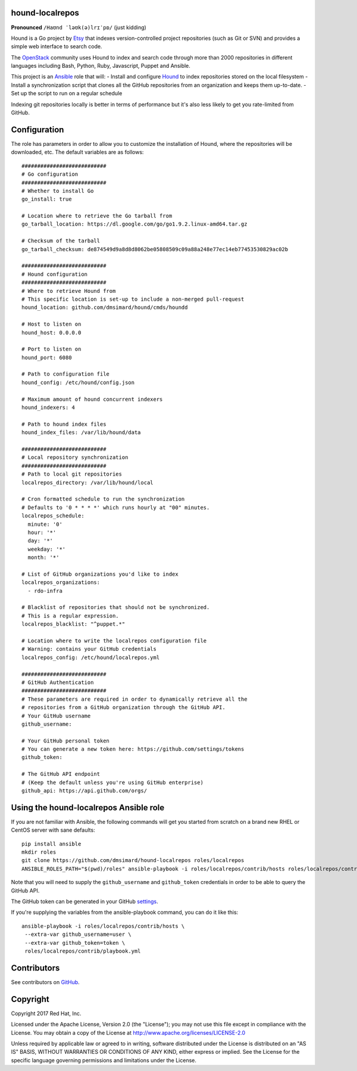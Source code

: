 hound-localrepos
================

**Pronounced** ``/Haʊnd ˈləʊk(ə)lrɪˈpɒ/`` (just kidding)

.. image:: https://raw.githubusercontent.com/etsy/hound/master/screen_capture.gif

Hound is a Go project by Etsy_ that indexes version-controlled project
repositories (such as Git or SVN) and provides a simple web interface to search
code.

The OpenStack_ community uses Hound to index and search code through more
than 2000 repositories in different languages including Bash, Python, Ruby,
Javascript, Puppet and Ansible.

This project is an Ansible_ role that will:
- Install and configure Hound_ to index repositories stored on the local filesystem
- Install a synchronization script that clones all the GitHub repositories from an organization and keeps them up-to-date.
- Set up the script to run on a regular schedule

Indexing git repositories locally is better in terms of performance but it's
also less likely to get you rate-limited from GitHub.

.. _Ansible: https://www.ansible.com/
.. _RHEL: https://www.redhat.com/en/technologies/linux-platforms/enterprise-linux
.. _CentOS: https://www.centos.org/
.. _hound: https://github.com/etsy/hound
.. _Etsy: https://www.etsy.com
.. _Openstack: https://www.openstack.org/

Configuration
=============

The role has parameters in order to allow you to customize the installation
of Hound, where the repositories will be downloaded, etc.
The default variables are as follows::

    ###########################
    # Go configuration
    ###########################
    # Whether to install Go
    go_install: true

    # Location where to retrieve the Go tarball from
    go_tarball_location: https://dl.google.com/go/go1.9.2.linux-amd64.tar.gz

    # Checksum of the tarball
    go_tarball_checksum: de874549d9a8d8d8062be05808509c09a88a248e77ec14eb77453530829ac02b

    ###########################
    # Hound configuration
    ###########################
    # Where to retrieve Hound from
    # This specific location is set-up to include a non-merged pull-request
    hound_location: github.com/dmsimard/hound/cmds/houndd

    # Host to listen on
    hound_host: 0.0.0.0

    # Port to listen on
    hound_port: 6080

    # Path to configuration file
    hound_config: /etc/hound/config.json

    # Maximum amount of hound concurrent indexers
    hound_indexers: 4

    # Path to hound index files
    hound_index_files: /var/lib/hound/data

    ###########################
    # Local repository synchronization
    ###########################
    # Path to local git repositories
    localrepos_directory: /var/lib/hound/local

    # Cron formatted schedule to run the synchronization
    # Defaults to '0 * * * *' which runs hourly at "00" minutes.
    localrepos_schedule:
      minute: '0'
      hour: '*'
      day: '*'
      weekday: '*'
      month: '*'

    # List of GitHub organizations you'd like to index
    localrepos_organizations:
      - rdo-infra

    # Blacklist of repositories that should not be synchronized.
    # This is a regular expression.
    localrepos_blacklist: "^puppet.*"

    # Location where to write the localrepos configuration file
    # Warning: contains your GitHub credentials
    localrepos_config: /etc/hound/localrepos.yml

    ###########################
    # GitHub Authentication
    ###########################
    # These parameters are required in order to dynamically retrieve all the
    # repositories from a GitHub organization through the GitHub API.
    # Your GitHub username
    github_username:

    # Your GitHub personal token
    # You can generate a new token here: https://github.com/settings/tokens
    github_token:

    # The GitHub API endpoint
    # (Keep the default unless you're using GitHub enterprise)
    github_api: https://api.github.com/orgs/

Using the hound-localrepos Ansible role
=======================================

If you are not familiar with Ansible, the following commands will get you
started from scratch on a brand new RHEL or CentOS server with sane defaults::

    pip install ansible
    mkdir roles
    git clone https://github.com/dmsimard/hound-localrepos roles/localrepos
    ANSIBLE_ROLES_PATH="$(pwd)/roles" ansible-playbook -i roles/localrepos/contrib/hosts roles/localrepos/contrib/playbook.yml

Note that you will need to supply the ``github_username`` and
``github_token`` credentials in order to be able to query the GitHub API.

The GitHub token can be generated in your GitHub settings_.

If you're supplying the variables from the ansible-playbook command, you can do
it like this::

    ansible-playbook -i roles/localrepos/contrib/hosts \
     --extra-var github_username=user \
     --extra-var github_token=token \
     roles/localrepos/contrib/playbook.yml

.. _settings: https://github.com/settings/tokens

Contributors
============

See contributors on GitHub_.

.. _GitHub: https://github.com/openstack/ara/graphs/contributors

Copyright
=========

Copyright 2017 Red Hat, Inc.

Licensed under the Apache License, Version 2.0 (the "License"); you may
not use this file except in compliance with the License. You may obtain
a copy of the License at http://www.apache.org/licenses/LICENSE-2.0

Unless required by applicable law or agreed to in writing, software
distributed under the License is distributed on an "AS IS" BASIS,
WITHOUT WARRANTIES OR CONDITIONS OF ANY KIND, either express or implied.
See the License for the specific language governing permissions and
limitations under the License.
